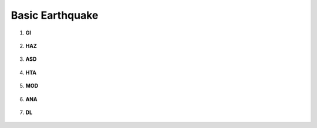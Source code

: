 
Basic Earthquake
================

#. **GI**
    
   .. figure:: figures/r2dt-0001-GI.png


#. **HAZ**
    
   .. figure:: figures/r2dt-0001-HAZ.png

#. **ASD** 

   .. figure:: figures/r2dt-0001-ASD.png

#. **HTA** 

   .. figure:: figures/r2dt-0001-HTA.png

#. **MOD** 

   .. figure:: figures/r2dt-0001-MOD.png

#. **ANA** 

   .. figure:: figures/r2dt-0001-ANA.png

#. **DL** 

   .. figure:: figures/r2dt-0001-DL.png




